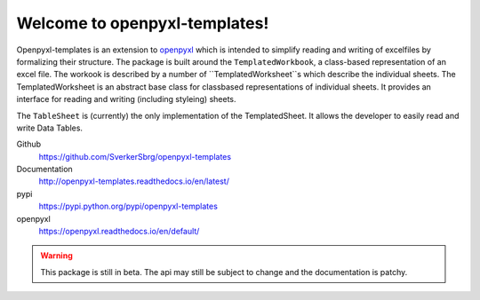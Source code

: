==============================
Welcome to openpyxl-templates!
==============================

Openpyxl-templates is an extension to `openpyxl <http://openpyxl.readthedocs.io/>`_ which is intended to simplify reading and writing of excelfiles by formalizing their structure. The package is built around the ``TemplatedWorkbook``, a class-based representation of an excel file. The workook is described by a number of ``TemplatedWorksheet``s which describe the individual sheets. The TemplatedWorksheet is an abstract base class for classbased representations of individual sheets. It provides an interface for reading and writing (including styleing) sheets.

The ``TableSheet`` is (currently) the only implementation of the TemplatedSheet. It allows the developer to easily read and write Data Tables.

Github
    https://github.com/SverkerSbrg/openpyxl-templates

Documentation
    http://openpyxl-templates.readthedocs.io/en/latest/

pypi
    https://pypi.python.org/pypi/openpyxl-templates

openpyxl
    https://openpyxl.readthedocs.io/en/default/


.. warning::

    This package is still in beta. The api may still be subject to change and the documentation is patchy.